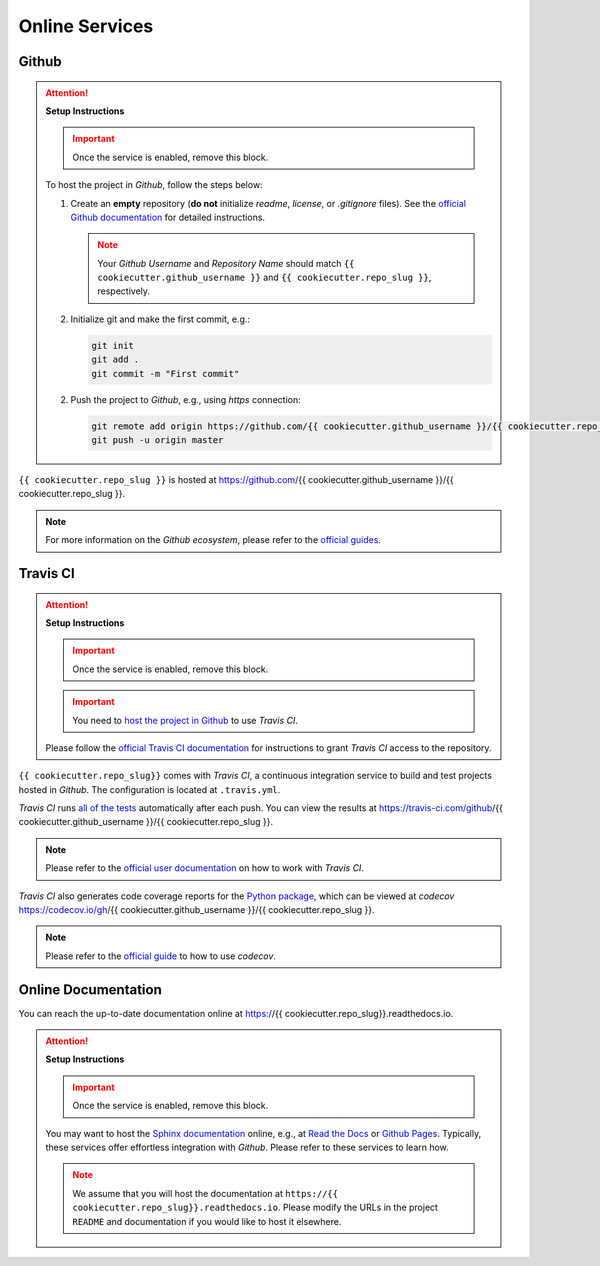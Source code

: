 *****************************************
Online Services
*****************************************

Github
=========================================

.. attention::

   **Setup Instructions**

   .. important::
      Once the service is enabled, remove this block.

   To host the project in *Github*, follow the steps below:

   1. Create an **empty** repository (**do not** initialize *readme*, *license*, or *.gitignore* files). See the `official Github documentation <https://help.github.com/en/github/getting-started-with-github/create-a-repo>`__ for detailed instructions.

      .. note::

         Your *Github Username* and *Repository Name* should match ``{{ cookiecutter.github_username }}`` and ``{{ cookiecutter.repo_slug }}``, respectively.

   2. Initialize git and make the first commit, e.g.:

      .. code::

         git init
         git add .
         git commit -m "First commit"

   2. Push the project to *Github*, e.g., using *https* connection:

      .. code::

         git remote add origin https://github.com/{{ cookiecutter.github_username }}/{{ cookiecutter.repo_slug }}.git
         git push -u origin master

``{{ cookiecutter.repo_slug }}`` is hosted at https://github.com/{{ cookiecutter.github_username }}/{{ cookiecutter.repo_slug }}.

.. note::

   For more information on the *Github ecosystem*, please refer to the `official guides <https://guides.github.com/>`__.

Travis CI
=========================================

.. attention::

   **Setup Instructions**

   .. important::
      Once the service is enabled, remove this block.

   .. important::

      You need to `host the project in Github <#github>`__ to use *Travis CI*.

   Please follow the `official Travis CI documentation <https://docs.travis-ci.com/user/tutorial/>`_ for instructions to grant *Travis CI* access to the repository.

``{{ cookiecutter.repo_slug}}`` comes with *Travis CI*, a continuous integration service to build and test projects hosted in *Github*. The configuration is located at ``.travis.yml``.

*Travis CI* runs `all of the tests <05_test.html>`__ automatically after each push. You can view the results at https://travis-ci.com/github/{{ cookiecutter.github_username }}/{{ cookiecutter.repo_slug }}.

.. note::

   Please refer to the `official user documentation <https://docs.travis-ci.com/>`__ on how to work with *Travis CI*.

*Travis CI* also generates code coverage reports for the `Python package <01_overview.html/#python>`__, which can be viewed at *codecov* https://codecov.io/gh/{{ cookiecutter.github_username }}/{{ cookiecutter.repo_slug }}.

.. note::

   Please refer to the `official guide <https://docs.codecov.io/docs>`__ to how to use *codecov*.

Online Documentation
=========================================

You can reach the up-to-date documentation online at https://{{ cookiecutter.repo_slug}}.readthedocs.io.

.. attention::

   **Setup Instructions**

   .. important::
      Once the service is enabled, remove this block.

   You may want to host the `Sphinx documentation <04_documentation.html>`__ online, e.g., at `Read the Docs <https://readthedocs.io>`__ or `Github Pages <https://pages.github.com/>`__. Typically, these services offer effortless integration with *Github*. Please refer to these services to learn how.

   .. note::

      We assume that you will host the documentation at ``https://{{ cookiecutter.repo_slug}}.readthedocs.io``. Please modify the URLs in the project ``README`` and documentation if you would like to host it elsewhere.
